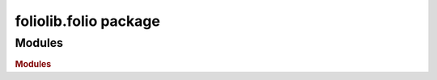 foliolib.folio package
======================

Modules
-------

.. rubric:: Modules

.. autosummary::
   :toctree: generated
   :template: module2.rst
   :recursive:

   foliolib.folio.users
   foliolib.folio.exceptions